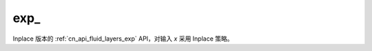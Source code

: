 .. _cn_api_fluid_layers_exp_:

exp\_
-------------------------------

.. py:function:: paddle.exp_(x, name=None)

Inplace 版本的 :ref:`cn_api_fluid_layers_exp` API，对输入 `x` 采用 Inplace 策略。

